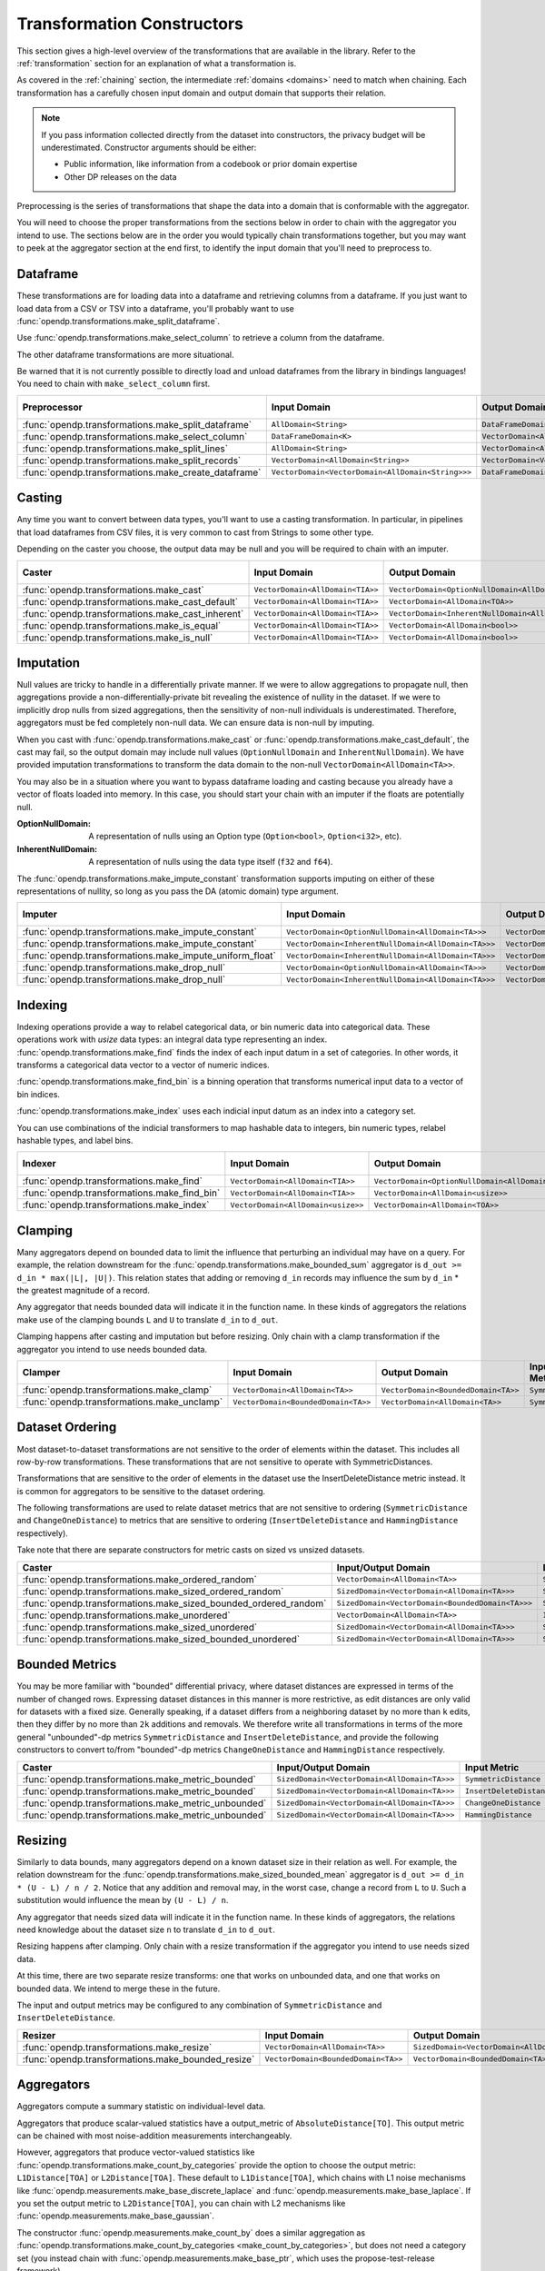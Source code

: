 .. _transformation-constructors:

Transformation Constructors
===========================

This section gives a high-level overview of the transformations that are available in the library.
Refer to the :ref:`transformation` section for an explanation of what a transformation is.

As covered in the :ref:`chaining` section, the intermediate :ref:`domains <domains>` need to match when chaining.
Each transformation has a carefully chosen input domain and output domain that supports their relation.

.. note::
  If you pass information collected directly from the dataset into constructors, the privacy budget will be underestimated.
  Constructor arguments should be either:

  * Public information, like information from a codebook or prior domain expertise
  * Other DP releases on the data


Preprocessing is the series of transformations that shape the data into a domain that is conformable with the aggregator.

You will need to choose the proper transformations from the sections below in order to chain with the aggregator you intend to use.
The sections below are in the order you would typically chain transformations together,
but you may want to peek at the aggregator section at the end first,
to identify the input domain that you'll need to preprocess to.

Dataframe
---------
These transformations are for loading data into a dataframe and retrieving columns from a dataframe.
If you just want to load data from a CSV or TSV into a dataframe,
you'll probably want to use :func:`opendp.transformations.make_split_dataframe`.

Use :func:`opendp.transformations.make_select_column` to retrieve a column from the dataframe.

The other dataframe transformations are more situational.

Be warned that it is not currently possible to directly load and unload dataframes from the library in bindings languages!
You need to chain with ``make_select_column`` first.

.. list-table::
   :header-rows: 1

   * - Preprocessor
     - Input Domain
     - Output Domain
     - Input/Output Metric
   * - :func:`opendp.transformations.make_split_dataframe`
     - ``AllDomain<String>``
     - ``DataFrameDomain<K>``
     - ``SymmetricDistance``
   * - :func:`opendp.transformations.make_select_column`
     - ``DataFrameDomain<K>``
     - ``VectorDomain<AllDomain<TOA>>``
     - ``SymmetricDistance``
   * - :func:`opendp.transformations.make_split_lines`
     - ``AllDomain<String>``
     - ``VectorDomain<AllDomain<String>>``
     - ``SymmetricDistance``
   * - :func:`opendp.transformations.make_split_records`
     - ``VectorDomain<AllDomain<String>>``
     - ``VectorDomain<VectorDomain<AllDomain<String>>>``
     - ``SymmetricDistance``
   * - :func:`opendp.transformations.make_create_dataframe`
     - ``VectorDomain<VectorDomain<AllDomain<String>>>``
     - ``DataFrameDomain<K>``
     - ``SymmetricDistance``

Casting
-------
Any time you want to convert between data types, you'll want to use a casting transformation.
In particular, in pipelines that load dataframes from CSV files, it is very common to cast from Strings to some other type.

Depending on the caster you choose, the output data may be null and you will be required to chain with an imputer.

.. list-table::
   :header-rows: 1

   * - Caster
     - Input Domain
     - Output Domain
     - Input/Output Metric
   * - :func:`opendp.transformations.make_cast`
     - ``VectorDomain<AllDomain<TIA>>``
     - ``VectorDomain<OptionNullDomain<AllDomain<TOA>>>``
     - ``SymmetricDistance``
   * - :func:`opendp.transformations.make_cast_default`
     - ``VectorDomain<AllDomain<TIA>>``
     - ``VectorDomain<AllDomain<TOA>>``
     - ``SymmetricDistance``
   * - :func:`opendp.transformations.make_cast_inherent`
     - ``VectorDomain<AllDomain<TIA>>``
     - ``VectorDomain<InherentNullDomain<AllDomain<TOA>>>``
     - ``SymmetricDistance``
   * - :func:`opendp.transformations.make_is_equal`
     - ``VectorDomain<AllDomain<TIA>>``
     - ``VectorDomain<AllDomain<bool>>``
     - ``SymmetricDistance``
   * - :func:`opendp.transformations.make_is_null`
     - ``VectorDomain<AllDomain<TIA>>``
     - ``VectorDomain<AllDomain<bool>>``
     - ``SymmetricDistance``


Imputation
----------

Null values are tricky to handle in a differentially private manner.
If we were to allow aggregations to propagate null,
then aggregations provide a non-differentially-private bit revealing the existence of nullity in the dataset.
If we were to implicitly drop nulls from sized aggregations, then the sensitivity of non-null individuals is underestimated.
Therefore, aggregators must be fed completely non-null data.
We can ensure data is non-null by imputing.

When you cast with :func:`opendp.transformations.make_cast` or :func:`opendp.transformations.make_cast_default`,
the cast may fail, so the output domain may include null values (``OptionNullDomain`` and ``InherentNullDomain``).
We have provided imputation transformations to transform the data domain to the non-null ``VectorDomain<AllDomain<TA>>``.

You may also be in a situation where you want to bypass dataframe loading and casting
because you already have a vector of floats loaded into memory.
In this case, you should start your chain with an imputer if the floats are potentially null.

:OptionNullDomain: A representation of nulls using an Option type (``Option<bool>``, ``Option<i32>``, etc).
:InherentNullDomain: A representation of nulls using the data type itself (``f32`` and ``f64``).

The :func:`opendp.transformations.make_impute_constant` transformation supports imputing on either of these representations of nullity,
so long as you pass the DA (atomic domain) type argument.

.. list-table::
   :header-rows: 1

   * - Imputer
     - Input Domain
     - Output Domain
     - Input/Output Metric
   * - :func:`opendp.transformations.make_impute_constant`
     - ``VectorDomain<OptionNullDomain<AllDomain<TA>>>``
     - ``VectorDomain<AllDomain<TA>>``
     - ``SymmetricDistance``
   * - :func:`opendp.transformations.make_impute_constant`
     - ``VectorDomain<InherentNullDomain<AllDomain<TA>>>``
     - ``VectorDomain<AllDomain<TA>>``
     - ``SymmetricDistance``
   * - :func:`opendp.transformations.make_impute_uniform_float`
     - ``VectorDomain<InherentNullDomain<AllDomain<TA>>>``
     - ``VectorDomain<AllDomain<TA>>``
     - ``SymmetricDistance``
   * - :func:`opendp.transformations.make_drop_null`
     - ``VectorDomain<OptionNullDomain<AllDomain<TA>>>``
     - ``VectorDomain<AllDomain<TA>>``
     - ``SymmetricDistance``
   * - :func:`opendp.transformations.make_drop_null`
     - ``VectorDomain<InherentNullDomain<AllDomain<TA>>>``
     - ``VectorDomain<AllDomain<TA>>``
     - ``SymmetricDistance``

Indexing
--------
Indexing operations provide a way to relabel categorical data, or bin numeric data into categorical data.
These operations work with `usize` data types: an integral data type representing an index.
:func:`opendp.transformations.make_find` finds the index of each input datum in a set of categories.
In other words, it transforms a categorical data vector to a vector of numeric indices.

.. testsetup::

    from opendp.transformations import make_find, make_impute_constant, make_find_bin, make_index
    from opendp.typing import *
    from opendp.mod import enable_features
    enable_features('contrib')

.. doctest::

    >>> finder = (
    ...     make_find(categories=["A", "B", "C"]) >>
    ...     # impute any input datum that are not a part of the categories list as 3
    ...     make_impute_constant(3, DA=OptionNullDomain[AllDomain["usize"]])
    ... )
    >>> finder(["A", "B", "C", "A", "D"])
    [0, 1, 2, 0, 3]

:func:`opendp.transformations.make_find_bin` is a binning operation that transforms numerical input data to a vector of bin indices.

.. doctest::

    >>> binner = make_find_bin(edges=[1., 2., 10.])
    >>> binner([0., 1., 3., 15.])
    [0, 1, 2, 3]

:func:`opendp.transformations.make_index` uses each indicial input datum as an index into a category set.

.. doctest::

    >>> indexer = make_index(categories=["A", "B", "C"], null="D")
    >>> indexer([0, 1, 2, 3, 2342])
    ['A', 'B', 'C', 'D', 'D']

You can use combinations of the indicial transformers to map hashable data to integers, bin numeric types, relabel hashable types, and label bins.

.. list-table::
   :header-rows: 1

   * - Indexer
     - Input Domain
     - Output Domain
     - Input/Output Metric
   * - :func:`opendp.transformations.make_find`
     - ``VectorDomain<AllDomain<TIA>>``
     - ``VectorDomain<OptionNullDomain<AllDomain<usize>>>``
     - ``SymmetricDistance``
   * - :func:`opendp.transformations.make_find_bin`
     - ``VectorDomain<AllDomain<TIA>>``
     - ``VectorDomain<AllDomain<usize>>``
     - ``SymmetricDistance``
   * - :func:`opendp.transformations.make_index`
     - ``VectorDomain<AllDomain<usize>>``
     - ``VectorDomain<AllDomain<TOA>>``
     - ``SymmetricDistance``

Clamping
--------
Many aggregators depend on bounded data to limit the influence that perturbing an individual may have on a query.
For example, the relation downstream for the :func:`opendp.transformations.make_bounded_sum` aggregator is ``d_out >= d_in * max(|L|, |U|)``.
This relation states that adding or removing ``d_in`` records may influence the sum by ``d_in`` * the greatest magnitude of a record.

Any aggregator that needs bounded data will indicate it in the function name.
In these kinds of aggregators the relations make use of the clamping bounds ``L`` and ``U`` to translate ``d_in`` to ``d_out``.

Clamping happens after casting and imputation but before resizing.
Only chain with a clamp transformation if the aggregator you intend to use needs bounded data.

.. list-table::
   :header-rows: 1

   * - Clamper
     - Input Domain
     - Output Domain
     - Input/Output Metric
   * - :func:`opendp.transformations.make_clamp`
     - ``VectorDomain<AllDomain<TA>>``
     - ``VectorDomain<BoundedDomain<TA>>``
     - ``SymmetricDistance``
   * - :func:`opendp.transformations.make_unclamp`
     - ``VectorDomain<BoundedDomain<TA>>``
     - ``VectorDomain<AllDomain<TA>>``
     - ``SymmetricDistance``

Dataset Ordering
----------------
Most dataset-to-dataset transformations are not sensitive to the order of elements within the dataset.
This includes all row-by-row transformations. 
These transformations that are not sensitive to operate with SymmetricDistances.

Transformations that are sensitive to the order of elements in the dataset use the InsertDeleteDistance metric instead.
It is common for aggregators to be sensitive to the dataset ordering.

The following transformations are used to relate dataset metrics that are not sensitive to ordering (``SymmetricDistance`` and ``ChangeOneDistance``) 
to metrics that are sensitive to ordering (``InsertDeleteDistance`` and ``HammingDistance`` respectively).

Take note that there are separate constructors for metric casts on sized vs unsized datasets.

.. list-table::
   :header-rows: 1

   * - Caster
     - Input/Output Domain
     - Input Metric
     - Output Metric
   * - :func:`opendp.transformations.make_ordered_random`
     - ``VectorDomain<AllDomain<TA>>``
     - ``SymmetricDistance``
     - ``InsertDeleteDistance``
   * - :func:`opendp.transformations.make_sized_ordered_random`
     - ``SizedDomain<VectorDomain<AllDomain<TA>>>``
     - ``SymmetricDistance/ChangeOneDistance``
     - ``InsertDeleteDistance/HammingDistance``
   * - :func:`opendp.transformations.make_sized_bounded_ordered_random`
     - ``SizedDomain<VectorDomain<BoundedDomain<TA>>>``
     - ``SymmetricDistance/ChangeOneDistance``
     - ``InsertDeleteDistance/HammingDistance``
   * - :func:`opendp.transformations.make_unordered`
     - ``VectorDomain<AllDomain<TA>>``
     - ``InsertDeleteDistance``
     - ``SymmetricDistance``
   * - :func:`opendp.transformations.make_sized_unordered`
     - ``SizedDomain<VectorDomain<AllDomain<TA>>>``
     - ``SymmetricDistance/ChangeOneDistance``
     - ``InsertDeleteDistance/HammingDistance``
   * - :func:`opendp.transformations.make_sized_bounded_unordered`
     - ``SizedDomain<VectorDomain<AllDomain<TA>>>``
     - ``SymmetricDistance/ChangeOneDistance``
     - ``InsertDeleteDistance/HammingDistance``


Bounded Metrics
---------------
You may be more familiar with "bounded" differential privacy, where dataset distances are expressed in terms of the number of changed rows.
Expressing dataset distances in this manner is more restrictive, as edit distances are only valid for datasets with a fixed size.
Generally speaking, if a dataset differs from a neighboring dataset by no more than ``k`` edits, then they differ by no more than ``2k`` additions and removals.
We therefore write all transformations in terms of the more general "unbounded"-dp metrics ``SymmetricDistance`` and ``InsertDeleteDistance``, 
and provide the following constructors to convert to/from "bounded"-dp metrics ``ChangeOneDistance`` and ``HammingDistance`` respectively.

.. list-table::
   :header-rows: 1

   * - Caster
     - Input/Output Domain
     - Input Metric
     - Output Metric
   * - :func:`opendp.transformations.make_metric_bounded`
     - ``SizedDomain<VectorDomain<AllDomain<TA>>>``
     - ``SymmetricDistance``
     - ``ChangeOneDistance``
   * - :func:`opendp.transformations.make_metric_bounded`
     - ``SizedDomain<VectorDomain<AllDomain<TA>>>``
     - ``InsertDeleteDistance``
     - ``HammingDistance``
   * - :func:`opendp.transformations.make_metric_unbounded`
     - ``SizedDomain<VectorDomain<AllDomain<TA>>>``
     - ``ChangeOneDistance``
     - ``SymmetricDistance``
   * - :func:`opendp.transformations.make_metric_unbounded`
     - ``SizedDomain<VectorDomain<AllDomain<TA>>>``
     - ``HammingDistance``
     - ``InsertDeleteDistance``


Resizing
--------
Similarly to data bounds, many aggregators depend on a known dataset size in their relation as well.
For example, the relation downstream for the :func:`opendp.transformations.make_sized_bounded_mean` aggregator is ``d_out >= d_in * (U - L) / n / 2``.
Notice that any addition and removal may, in the worst case, change a record from ``L`` to ``U``.
Such a substitution would influence the mean by ``(U - L) / n``.

Any aggregator that needs sized data will indicate it in the function name.
In these kinds of aggregators, the relations need knowledge about the dataset size ``n`` to translate ``d_in`` to ``d_out``.

Resizing happens after clamping.
Only chain with a resize transformation if the aggregator you intend to use needs sized data.

At this time, there are two separate resize transforms:
one that works on unbounded data, and one that works on bounded data.
We intend to merge these in the future.

The input and output metrics may be configured to any combination of ``SymmetricDistance`` and ``InsertDeleteDistance``.

.. list-table::
   :header-rows: 1

   * - Resizer
     - Input Domain
     - Output Domain
     - Input/Output Metric
   * - :func:`opendp.transformations.make_resize`
     - ``VectorDomain<AllDomain<TA>>``
     - ``SizedDomain<VectorDomain<AllDomain<TA>>>``
     - ``SymmetricDistance/InsertDeleteDistance``
   * - :func:`opendp.transformations.make_bounded_resize`
     - ``VectorDomain<BoundedDomain<TA>>``
     - ``VectorDomain<BoundedDomain<TA>>``
     - ``SymmetricDistance/InsertDeleteDistance``


.. _aggregators:

Aggregators
-----------
Aggregators compute a summary statistic on individual-level data.

Aggregators that produce scalar-valued statistics have a output_metric of ``AbsoluteDistance[TO]``.
This output metric can be chained with most noise-addition measurements interchangeably.

However, aggregators that produce vector-valued statistics like :func:`opendp.transformations.make_count_by_categories`
provide the option to choose the output metric: ``L1Distance[TOA]`` or ``L2Distance[TOA]``.
These default to ``L1Distance[TOA]``, which chains with L1 noise mechanisms like :func:`opendp.measurements.make_base_discrete_laplace` and :func:`opendp.measurements.make_base_laplace`.
If you set the output metric to ``L2Distance[TOA]``, you can chain with L2 mechanisms like :func:`opendp.measurements.make_base_gaussian`.

The constructor :func:`opendp.measurements.make_count_by` does a similar aggregation as :func:`opendp.transformations.make_count_by_categories <make_count_by_categories>`,
but does not need a category set (you instead chain with :func:`opendp.measurements.make_base_ptr`, which uses the propose-test-release framework).

The ``make_sized_bounded_covariance`` aggregator is Rust-only at this time because data loaders for data of type ``Vec<(T, T)>`` are not implemented.

.. list-table::
   :header-rows: 1

   * - Aggregator
     - Input Domain
     - Output Domain
     - Input Metric
     - Output Metric
   * - :func:`opendp.transformations.make_count`
     - ``VectorDomain<AllDomain<TIA>>``
     - ``AllDomain<TO>``
     - ``SymmetricDistance``
     - ``AbsoluteDistance<TO>``
   * - :func:`opendp.transformations.make_count_distinct`
     - ``VectorDomain<AllDomain<TIA>>``
     - ``AllDomain<TO>``
     - ``SymmetricDistance``
     - ``AbsoluteDistance<TO>``
   * - :func:`opendp.transformations.make_count_by_categories`
     - ``VectorDomain<BoundedDomain<TIA>>``
     - ``VectorDomain<AllDomain<TOA>>``
     - ``SymmetricDistance``
     - ``L1Distance<TOA>/L2Distance<TOA>``
   * - :func:`opendp.transformations.make_count_by`
     - ``VectorDomain<BoundedDomain<TI>>``
     - ``MapDomain<AllDomain<TI>,AllDomain<TO>>``
     - ``SymmetricDistance``
     - ``AbsoluteDistance<TO>``
   * - :func:`opendp.transformations.make_bounded_sum`
     - ``VectorDomain<BoundedDomain<T>>``
     - ``AllDomain<T>``
     - ``SymmetricDistance/InsertDeleteDistance``
     - ``AbsoluteDistance<TO>``
   * - :func:`opendp.transformations.make_sized_bounded_sum`
     - ``SizedDomain<VectorDomain<BoundedDomain<T>>>``
     - ``AllDomain<T>``
     - ``SymmetricDistance/InsertDeleteDistance``
     - ``AbsoluteDistance<TO>``
   * - :func:`opendp.transformations.make_sized_bounded_mean`
     - ``SizedDomain<VectorDomain<BoundedDomain<T>>>``
     - ``AllDomain<T>``
     - ``SymmetricDistance``
     - ``AbsoluteDistance<TO>``
   * - :func:`opendp.transformations.make_sized_bounded_variance`
     - ``SizedDomain<VectorDomain<BoundedDomain<T>>>``
     - ``AllDomain<T>``
     - ``SymmetricDistance``
     - ``AbsoluteDistance<TO>``
   * - make_sized_bounded_covariance (Rust only)
     - ``SizedDomain<VectorDomain<BoundedDomain<(T,T)>>>``
     - ``AllDomain<T>``
     - ``SymmetricDistance``
     - ``AbsoluteDistance<TO>``


:func:`opendp.transformations.make_bounded_sum` and :func:`opendp.transformations.make_sized_bounded_sum` make a best guess as to which summation strategy to use.
Should you need it, the following constructors give greater control over the sum.

.. raw:: html

   <details style="margin:-1em 0 2em 4em">
   <summary><a>Expand Me</a></summary>

The following strategies are ordered by computational efficiency:

* ``checked`` can be used when the dataset size multiplied by the bounds doesn't overflow.
* ``monotonic`` can be used when the bounds share the same sign.
* ``ordered`` can be used when the input metric is ``InsertDeleteDistance``.
* ``split`` separately sums positive and negative numbers, and then adds these sums together.

.. ``monotonic``, ``ordered`` and ``split`` are implemented with saturation arithmetic. 
.. ``checked``, ``monotonic`` and ``split`` protect against underestimating sensitivity by preserving associativity.

All four algorithms are valid for integers, but only ``checked`` and ``ordered`` are available for floats.
There are separate constructors for integers and floats, because floats additionally need a dataset truncation and a slightly larger sensitivity.
The increase in float sensitivity accounts for inexact floating-point arithmetic, and is calibrated according to the length of the mantissa and underlying summation algorithm. 

Floating-point summation may be further configured to either ``Sequential<T>`` or ``Pairwise<T>`` (default).
Sequential summation results in an ``O(n^2)`` increase in sensitivity, while pairwise summation results only in a ``O(log_2(n)n))`` increase.


.. list-table::
   :header-rows: 1

   * - Aggregator
     - Input Domain
     - Input Metric
   * - :func:`opendp.transformations.make_sized_bounded_int_checked_sum`
     - ``SizedDomain<VectorDomain<BoundedDomain<T>>>``
     - ``SymmetricDistance``
   * - :func:`opendp.transformations.make_bounded_int_monotonic_sum`
     - ``VectorDomain<BoundedDomain<T>>``
     - ``SymmetricDistance``
   * - :func:`opendp.transformations.make_sized_bounded_int_monotonic_sum`
     - ``SizedDomain<VectorDomain<BoundedDomain<T>>>``
     - ``SymmetricDistance``
   * - :func:`opendp.transformations.make_bounded_int_ordered_sum`
     - ``VectorDomain<BoundedDomain<T>>``
     - ``InsertDeleteDistance``
   * - :func:`opendp.transformations.make_sized_bounded_int_ordered_sum`
     - ``SizedDomain<VectorDomain<BoundedDomain<T>>>``
     - ``InsertDeleteDistance``
   * - :func:`opendp.transformations.make_bounded_int_split_sum`
     - ``VectorDomain<BoundedDomain<T>>``
     - ``SymmetricDistance``
   * - :func:`opendp.transformations.make_sized_bounded_int_split_sum`
     - ``SizedDomain<VectorDomain<BoundedDomain<T>>>``
     - ``SymmetricDistance``
   * - :func:`opendp.transformations.make_bounded_float_checked_sum`
     - ``VectorDomain<BoundedDomain<T>>``
     - ``SymmetricDistance``
   * - :func:`opendp.transformations.make_sized_bounded_float_checked_sum`
     - ``SizedDomain<VectorDomain<BoundedDomain<T>>>``
     - ``SymmetricDistance``
   * - :func:`opendp.transformations.make_bounded_float_ordered_sum`
     - ``VectorDomain<BoundedDomain<T>>``
     - ``InsertDeleteDistance``
   * - :func:`opendp.transformations.make_sized_bounded_float_ordered_sum`
     - ``SizedDomain<VectorDomain<BoundedDomain<T>>>``
     - ``InsertDeleteDistance``


.. raw:: html

   </details>
